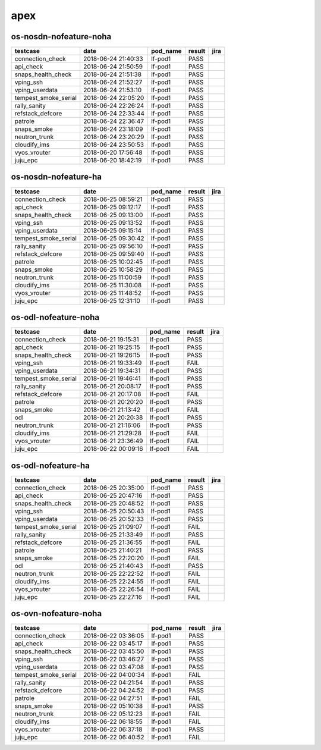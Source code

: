 apex
====

os-nosdn-nofeature-noha
-----------------------

====================  ===================  ==========  ========  ======
testcase              date                 pod_name    result    jira
====================  ===================  ==========  ========  ======
connection_check      2018-06-24 21:40:33  lf-pod1     PASS
api_check             2018-06-24 21:50:59  lf-pod1     PASS
snaps_health_check    2018-06-24 21:51:38  lf-pod1     PASS
vping_ssh             2018-06-24 21:52:27  lf-pod1     PASS
vping_userdata        2018-06-24 21:53:10  lf-pod1     PASS
tempest_smoke_serial  2018-06-24 22:05:20  lf-pod1     PASS
rally_sanity          2018-06-24 22:26:24  lf-pod1     PASS
refstack_defcore      2018-06-24 22:33:44  lf-pod1     PASS
patrole               2018-06-24 22:36:47  lf-pod1     PASS
snaps_smoke           2018-06-24 23:18:09  lf-pod1     PASS
neutron_trunk         2018-06-24 23:20:29  lf-pod1     PASS
cloudify_ims          2018-06-24 23:50:53  lf-pod1     PASS
vyos_vrouter          2018-06-20 17:56:48  lf-pod1     PASS
juju_epc              2018-06-20 18:42:19  lf-pod1     PASS
====================  ===================  ==========  ========  ======

os-nosdn-nofeature-ha
---------------------

====================  ===================  ==========  ========  ======
testcase              date                 pod_name    result    jira
====================  ===================  ==========  ========  ======
connection_check      2018-06-25 08:59:21  lf-pod1     PASS
api_check             2018-06-25 09:12:17  lf-pod1     PASS
snaps_health_check    2018-06-25 09:13:00  lf-pod1     PASS
vping_ssh             2018-06-25 09:13:52  lf-pod1     PASS
vping_userdata        2018-06-25 09:15:14  lf-pod1     PASS
tempest_smoke_serial  2018-06-25 09:30:42  lf-pod1     PASS
rally_sanity          2018-06-25 09:56:10  lf-pod1     PASS
refstack_defcore      2018-06-25 09:59:40  lf-pod1     PASS
patrole               2018-06-25 10:02:45  lf-pod1     PASS
snaps_smoke           2018-06-25 10:58:29  lf-pod1     PASS
neutron_trunk         2018-06-25 11:00:59  lf-pod1     PASS
cloudify_ims          2018-06-25 11:30:08  lf-pod1     PASS
vyos_vrouter          2018-06-25 11:48:52  lf-pod1     PASS
juju_epc              2018-06-25 12:31:10  lf-pod1     PASS
====================  ===================  ==========  ========  ======

os-odl-nofeature-noha
---------------------

====================  ===================  ==========  ========  ======
testcase              date                 pod_name    result    jira
====================  ===================  ==========  ========  ======
connection_check      2018-06-21 19:15:31  lf-pod1     PASS
api_check             2018-06-21 19:25:15  lf-pod1     PASS
snaps_health_check    2018-06-21 19:26:15  lf-pod1     PASS
vping_ssh             2018-06-21 19:33:49  lf-pod1     FAIL
vping_userdata        2018-06-21 19:34:31  lf-pod1     PASS
tempest_smoke_serial  2018-06-21 19:46:41  lf-pod1     PASS
rally_sanity          2018-06-21 20:08:17  lf-pod1     PASS
refstack_defcore      2018-06-21 20:17:08  lf-pod1     FAIL
patrole               2018-06-21 20:20:20  lf-pod1     PASS
snaps_smoke           2018-06-21 21:13:42  lf-pod1     FAIL
odl                   2018-06-21 20:20:38  lf-pod1     PASS
neutron_trunk         2018-06-21 21:16:06  lf-pod1     PASS
cloudify_ims          2018-06-21 21:29:28  lf-pod1     FAIL
vyos_vrouter          2018-06-21 23:36:49  lf-pod1     FAIL
juju_epc              2018-06-22 00:09:16  lf-pod1     FAIL
====================  ===================  ==========  ========  ======

os-odl-nofeature-ha
-------------------

====================  ===================  ==========  ========  ======
testcase              date                 pod_name    result    jira
====================  ===================  ==========  ========  ======
connection_check      2018-06-25 20:35:00  lf-pod1     PASS
api_check             2018-06-25 20:47:16  lf-pod1     PASS
snaps_health_check    2018-06-25 20:48:52  lf-pod1     PASS
vping_ssh             2018-06-25 20:50:43  lf-pod1     PASS
vping_userdata        2018-06-25 20:52:33  lf-pod1     PASS
tempest_smoke_serial  2018-06-25 21:09:07  lf-pod1     FAIL
rally_sanity          2018-06-25 21:33:49  lf-pod1     PASS
refstack_defcore      2018-06-25 21:36:55  lf-pod1     FAIL
patrole               2018-06-25 21:40:21  lf-pod1     PASS
snaps_smoke           2018-06-25 22:20:20  lf-pod1     FAIL
odl                   2018-06-25 21:40:43  lf-pod1     PASS
neutron_trunk         2018-06-25 22:22:52  lf-pod1     FAIL
cloudify_ims          2018-06-25 22:24:55  lf-pod1     FAIL
vyos_vrouter          2018-06-25 22:26:54  lf-pod1     FAIL
juju_epc              2018-06-25 22:27:16  lf-pod1     FAIL
====================  ===================  ==========  ========  ======

os-ovn-nofeature-noha
---------------------

====================  ===================  ==========  ========  ======
testcase              date                 pod_name    result    jira
====================  ===================  ==========  ========  ======
connection_check      2018-06-22 03:36:05  lf-pod1     PASS
api_check             2018-06-22 03:45:17  lf-pod1     PASS
snaps_health_check    2018-06-22 03:45:50  lf-pod1     PASS
vping_ssh             2018-06-22 03:46:27  lf-pod1     PASS
vping_userdata        2018-06-22 03:47:08  lf-pod1     PASS
tempest_smoke_serial  2018-06-22 04:00:34  lf-pod1     FAIL
rally_sanity          2018-06-22 04:21:54  lf-pod1     PASS
refstack_defcore      2018-06-22 04:24:52  lf-pod1     PASS
patrole               2018-06-22 04:27:51  lf-pod1     FAIL
snaps_smoke           2018-06-22 05:10:38  lf-pod1     PASS
neutron_trunk         2018-06-22 05:12:23  lf-pod1     FAIL
cloudify_ims          2018-06-22 06:18:55  lf-pod1     FAIL
vyos_vrouter          2018-06-22 06:37:18  lf-pod1     PASS
juju_epc              2018-06-22 06:40:52  lf-pod1     FAIL
====================  ===================  ==========  ========  ======
